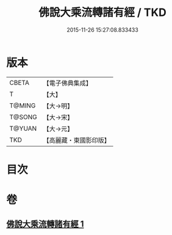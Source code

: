 #+TITLE: 佛說大乘流轉諸有經 / TKD
#+DATE: 2015-11-26 15:27:08.833433
* 版本
 |     CBETA|【電子佛典集成】|
 |         T|【大】     |
 |    T@MING|【大→明】   |
 |    T@SONG|【大→宋】   |
 |    T@YUAN|【大→元】   |
 |       TKD|【高麗藏・東國影印版】|

* 目次
* 卷
** [[file:KR6i0209_001.txt][佛說大乘流轉諸有經 1]]
